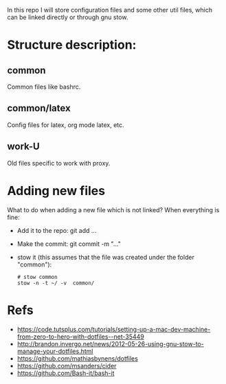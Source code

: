 In this repo I will store configuration files and some other util
files, which can be linked directly or through gnu stow.

* Structure description:
** common
Common files like bashrc.
** common/latex
Config files for latex, org mode latex, etc.
** work-U
Old files specific to work with proxy.

* Adding new files 
What to do when adding a new file which is not linked?
When everything is fine:
- Add it to the repo: git add ...
- Make the commit: git commit -m "..."
- stow it (this assumes that the file was created under the folder "common"):
  #+begin_src shell
  # stow common
  stow -n -t ~/ -v  common/
  #+end_src

* Refs
  - https://code.tutsplus.com/tutorials/setting-up-a-mac-dev-machine-from-zero-to-hero-with-dotfiles--net-35449
  - http://brandon.invergo.net/news/2012-05-26-using-gnu-stow-to-manage-your-dotfiles.html
  - https://github.com/mathiasbynens/dotfiles
  - https://github.com/msanders/cider
  - https://github.com/Bash-it/bash-it
